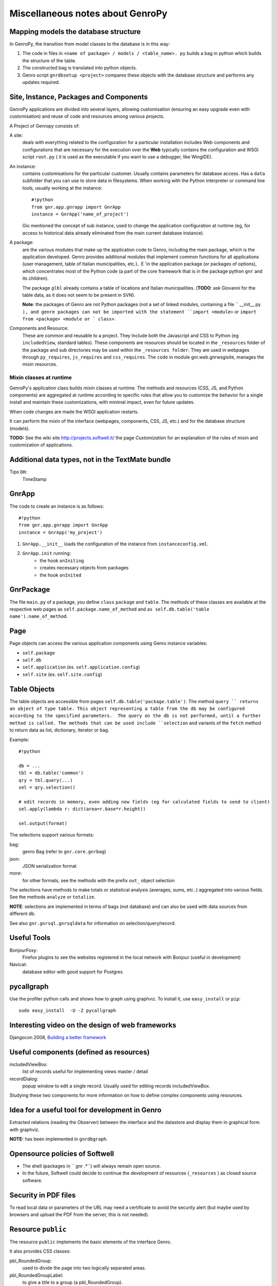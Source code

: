 .. _genro_clipboard:

=================================
Miscellaneous notes about GenroPy
=================================

Mapping models the database structure
=====================================

In GenroPy, the transition from model classes to the database is in this way:

1. The code in files in ``<name of package> / models / <table_name>. py`` builds a bag in python which builds the structure of the table.
2. The constructed bag is translated into python objects.
3. Genro script ``gnrdbsetup <project>`` compares these objects with the database structure and performs any updates required.

Site, Instance, Packages and Components
=======================================

GenroPy applications are divided into several layers, allowing customisation (ensuring an easy upgrade even with customisation) and reuse of code and resources among various projects.

A Project of Genropy consists of:

A site:
	deals with everything related to the configuration for a particular installation includes Web components and configurations that are necessary for the execution over the **Web** typically contains the configuration and WSGI script ``root.py`` ( it is used as the executable if you want to use a debugger, like WingIDE).

An instance:
	contains customisations for the particular customer. Usually contains parameters for database access. Has a ``data`` subfolder that you can use to store data in filesystems. When working with the Python interpreter or command line tools, usually working at the instance::

		#!python
		from gnr.app.gnrapp import GnrApp
		instance = GnrApp('name_of_project')

	Gio mentioned the concept of sub instance, used to change the application configuration at runtime (eg, for access to historical data already eliminated from the main current database instance).

A package:
	are the various modules that make up the application code to Genro, including the main package, which is the application developed. Genro provides additional modules that implement common functions for all applications (user management, table of Italian municipalities, etc.).. E 'in the application package (or packages of options), which concentrates most of the Python code (a part of the core framework that is in the package python ``gnr`` and its children).

	The package ``glbl`` already contains a table of locations and Italian municipalities. (**TODO**: ask Giovanni for the table data, as it does not seem to be present in SVN).

	**Note**: the packages of Genro are not Python packages (not a set of linked modules, containing a file `` __init__.py ``), and genre packages can not be imported with the statement ``import <module>`` or ``import from <package> <module or ` class>``.

Components and Resource:
	These are common and reusable to a project. They Include both the Javascript and CSS to Python (eg ``includedView``, standard tables). These components are resources should be located in the ``_resources`` folder of the package and sub directories may be used within the ``_resources folder``.  They are used in webpages through ``py_requires``, ``js_requires`` and ``css_requires``. The ``code`` in module gnr.web.gnrwsgisite, manages the mixin resources.

Mixin classes at runtime
************************

GenroPy's application class builds *mixin* classes at runtime. The methods and resources (CSS, JS, and Python components) are aggregated at runtime according to specific rules that allow you to customize the behavior for a single install and maintain these customizations, with minimal impact, even for future updates.

When code changes are made the WSGI application restarts.

It can perform the mixin of the interface (webpages, components, CSS, JS, etc.) and for the database structure (models).

**TODO:** See the wiki site http://projects.softwell.it/ the page *Customization* for an explanation of the rules of mixin and customization of applications.

Additional data types, not in the TextMate bundle
=================================================

Tipo ``DH``:
	TimeStamp

GnrApp
======

The code to create an instance is as follows::

    #!python
    from gnr.app.gnrapp import GnrApp
    instance = GnrApp('my_project')
    
1. ``GnrApp.__init__`` loads the configuration of the instance from ``instanceconfig.xml``.
2. ``GnrApp.init`` running:
    * the hook ``onIniting``
    * creates necessary objects from packages
    * the hook ``onInited``

GnrPackage
==========

The file ``main.py`` of a package, you define ``class``  ``package`` and ``table``. The methods of these classes are available at the respective web pages as ``self.package.name_of_method`` and ``as self.db.table('table name').name_of_method``.

Page
====

Page objects can access the various application components using Genro instance variables:

* ``self.package``
* ``self.db``
* ``self.application`` (es. ``self.application.config``)
* ``self.site`` (es. ``self.site.config``)

Table Objects
=============

The table objects are accessible from pages ``self.db.table('package.table')``. The method ``query `` returns an object of type table. This object representing a table from the db may be configured according to the specified parameters.  The query on the db is not performed, until a further method is called. The methods that can be used include ``selection`` and variants of the ``fetch`` method to return data as list, dictionary, iterator or bag.

Example::

    #!python
    
    db = ...
    tbl = db.table('common')
    qry = tbl.query(...)
    sel = qry.selection()
    
    # edit records in memory, even adding new fields (eg for calculated fields to send to client)
    sel.apply(lambda r: dict(area=r.base*r.height))
    
    sel.output(format)

The selections support various formats:

bag:
	genro Bag (refer to  ``gnr.core.gnrbag``)

json:
	JSON serialization format

*more*:
	for other formats, see the methods with the prefix ``out_``  object selection

The selections have methods to make totals or statistical analysis (averages, sums, etc..) aggregated into various fields. See the methods ``analyze`` or ``totalize``.

**NOTE**: selections are implemented in terms of bags (not database) and can also be used with data sources from different db.

See also ``gnr.gnrsql.gnrsqldata`` for information on selection/query/record.

Useful Tools
============

BonjourFoxy:
    Firefox plugins to see the websites registered in the local network with Bonjour (useful in development)

Navicat:
    database editor with good support for Postgres


pycallgraph
===========

Use the profiler python calls and shows how to graph using graphviz. To install it, use ``easy_install`` or ``pip``::

    sudo easy_install  -U -Z pycallgraph

Interesting video on the design of web frameworks
=================================================

Djangocon 2008, `Building a better framework`_

.. _Building a better framework: http://www.youtube.com/watch?v=fipFKyW2FA4&feature=related

Useful components (defined as resources)
========================================

includedViewBox:
    list of records useful for implementing views master / detail

recordDialog:
    popup window to edit a single record. Usually used for editing records includedViewBox.

Studying these two components for more information on how to define complex components using resources.

Idea for a useful tool for development in Genro
===============================================

Extracted relations (reading the Observer) between the interface and the datastore and display them in graphical form with graphviz.

**NOTE:** has been implemented in ``gnrdbgraph``.

Opensource policies of Softwell
===============================

* The shell (packages in `` gnr .*``) will always remain open source.
* In the future, Softwell could decide to continue the development of resources (``_resources`` ) as closed source software.

Security in PDF files
=====================

To read local data or parameters of the URL may need a certificate to avoid the security alert (but maybe used by browsers and upload the PDF from the server, this is not needed).

Resource ``public``
===================

The resource ``public`` implements the basic elements of the interface Genro.

It also provides CSS classes:

pbl_RoundedGroup:
    used to divide the page into two logically separated areas.

pbl_RoundedGroupLabel:
    to give a title to a group (a pbl_RoundedGroup).

These elements are often used within borderContainers.

Events and activities
=====================

Each interface element (widget or HTML tags) can attach javascript events using the syntax ``connect_<event_name>``.
Example::

    def divTest(self, parentContainer):
        cp = parentContainer.contentPane(...)
        cp.div(connect_onDoubleClick='JS code')

As a convention, the syntax ``connect_<event_name>`` is used for events or JavaScript dojo, while the syntax ``<event>_action`` is used for events and actions genropy.

includedView
============

The includedView is well documented. Some parameters such as ``formPars`` and ``pickerPars`` are deprecated but (now there is another way to do the same thing.)

The possible specifiers are ``addAction=True`` or ``delAction=True`` to unleash the standard events (modification of records in a recordDialog). In this case, the records are updated in the datastore (ie are treated as logically part of the record in the master table, and the changes will be applied to save the master record).

Using the method ``iv.gridEditor()`` can define the widgets used for editing lines. (The widgets are reused gridEditor, moving them into the DOM of the page, as you move between the lines.)

Componenti per operare sul datastore
====================================

``data()``:
    stores a value in the datastore

``dataFormula()``:
    Calculate a cell of the datastore from other values (like a spreadsheet)

``dataController()``:
    Running JS code, linking it to an event in the datastore (via a resolver).

Parameters of dataController or dataFormula become delcarations of local variables used in the formula or the same JS.

Remote Operation
****************

``dataRecord()``:
    **TODO**: to be explored - I question the need to store a database record in the datastore

``dataRemote()``:
    Set a resolver in the datastore. Access to this item in the datastore will be called Python code (defined in a function with the prefix ``rpc_`` ) will return a bag.

``dataRpc()``:
    as above, dataRpc is the function of low-level underlying the previous functionalityi. Can be used to make calls to python code (via triggering resolver as parameters).
    It is possible to specify js code to call before the call(with the parameter ``onCalling='codice JS'``) or with the results received from the server (``onresult='codice JS'``).

The parameters of these functions that do not begin with an underscore "_" are passed to the server and are available to Python code called.

The entry point into the web page called by these functions have the prefix ``rpc_``.

**NOTE:** You can use ``page.externalUrl(...)`` to get the URL of an RPC call (useful for passing URLs loading / saving XML to PDF document in the project *myproject*).

Functions can return:

* a bag
* a tuple (bag, dictionary) -- dictionary contains the attributes / metadata bag, visible in the explorer of the datastore by clicking while holding down SHIFT

There is also an API to make changes to the datastore in RPCs.

FormBuilder
===========

Component to simplify the creation of forms.

Using the method *field*, You can define fields simply by specifying the name. The widget will be built under the correct type of database field. The method *field* accepts the parameter  ``autospan=N``, corresponding to ``colspan = N`` or ``width = '100%'``.

Triggers
========

Triggers defined on page
************************

It is possible to define methods at the python-level of a web page that are called when the records in a given table are loaded or saved. The names of methods should follow this syntax::
    on<Operation>
    on<Operation>_<name_of_package>_<name_of_table>

possible *Operation* is ``Loading``, ``Saving`` or ``Saved``.

This is implemented at rpc/web layer.

Triggers on table
*****************

At the table level, events are similarly available ``Inserting``/``Inserted``, ``Updating``/``Updated`` e ``Deleting``/``Deleted``.

**NOTE**: you can specify whether the database should delete multiple records using a single SQL statement or individual statements for each record. There are different triggers for the two cases.
